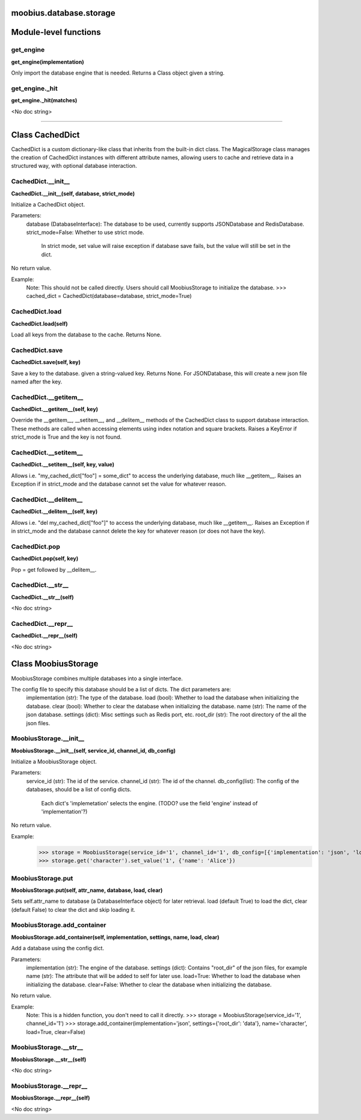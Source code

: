 .. _moobius_database_storage:

moobius.database.storage
===================================


Module-level functions
===================

.. _moobius.database.storage.get_engine:
get_engine
-----------------------------------
**get_engine(implementation)**

Only import the database engine that is needed. Returns a Class object given a string.

.. _moobius.database.storage.get_engine._hit:
get_engine._hit
-----------------------------------
**get_engine._hit(matches)**

<No doc string>


===================


Class CachedDict
===================

CachedDict is a custom dictionary-like class that inherits from the built-in dict class.
The MagicalStorage class manages the creation of CachedDict instances with different attribute names, allowing users to cache and retrieve data in a structured way, with optional database interaction.

.. _moobius.database.storage.CachedDict.__init__:
CachedDict.__init__
-----------------------------------
**CachedDict.__init__(self, database, strict_mode)**

Initialize a CachedDict object.

Parameters:
  database (DatabaseInterface): The database to be used, currently supports JSONDatabase and RedisDatabase.
  strict_mode=False: Whether to use strict mode.
    In strict mode, set value will raise exception if database save fails, but the value will still be set in the dict.

No return value.

Example:
  Note: This should not be called directly. Users should call MoobiusStorage to initialize the database.
  >>> cached_dict = CachedDict(database=database, strict_mode=True)

.. _moobius.database.storage.CachedDict.load:
CachedDict.load
-----------------------------------
**CachedDict.load(self)**

Load all keys from the database to the cache. Returns None.

.. _moobius.database.storage.CachedDict.save:
CachedDict.save
-----------------------------------
**CachedDict.save(self, key)**

Save a key to the database. given a string-valued key. Returns None.
For JSONDatabase, this will create a new json file named after the key.

.. _moobius.database.storage.CachedDict.__getitem__:
CachedDict.__getitem__
-----------------------------------
**CachedDict.__getitem__(self, key)**

Override the __getitem__, __setitem__, and __delitem__ methods of the CachedDict class to support database interaction.
These methods are called when accessing elements using index notation and square brackets.
Raises a KeyError if strict_mode is True and the key is not found.

.. _moobius.database.storage.CachedDict.__setitem__:
CachedDict.__setitem__
-----------------------------------
**CachedDict.__setitem__(self, key, value)**

Allows i.e. "my_cached_dict["foo"] = some_dict" to access the underlying database, much like __getitem__.
Raises an Exception if in strict_mode and the database cannot set the value for whatever reason.

.. _moobius.database.storage.CachedDict.__delitem__:
CachedDict.__delitem__
-----------------------------------
**CachedDict.__delitem__(self, key)**

Allows i.e. "del my_cached_dict["foo"]" to access the underlying database, much like __getitem__.
Raises an Exception if in strict_mode and the database cannot delete the key for whatever reason (or does not have the key).

.. _moobius.database.storage.CachedDict.pop:
CachedDict.pop
-----------------------------------
**CachedDict.pop(self, key)**

Pop = get followed by __delitem__.

.. _moobius.database.storage.CachedDict.__str__:
CachedDict.__str__
-----------------------------------
**CachedDict.__str__(self)**

<No doc string>

.. _moobius.database.storage.CachedDict.__repr__:
CachedDict.__repr__
-----------------------------------
**CachedDict.__repr__(self)**

<No doc string>



Class MoobiusStorage
===================

MoobiusStorage combines multiple databases into a single interface.

The config file to specify this database should be a list of dicts. The dict parameters are:
  implementation (str): The type of the database.
  load (bool): Whether to load the database when initializing the database.
  clear (bool): Whether to clear the database when initializing the database.
  name (str): The name of the json database.
  settings (dict): Misc settings such as Redis port, etc.
  root_dir (str): The root directory of the all the json files.

.. _moobius.database.storage.MoobiusStorage.__init__:
MoobiusStorage.__init__
-----------------------------------
**MoobiusStorage.__init__(self, service_id, channel_id, db_config)**

Initialize a MoobiusStorage object.

Parameters:
  service_id (str): The id of the service.
  channel_id (str): The id of the channel.
  db_config(list): The config of the databases, should be a list of config dicts.
    Each dict's 'implemetation' selects the engine. (TODO? use the field 'engine' instead of 'implementation'?)

No return value.

Example:
  >>> storage = MoobiusStorage(service_id='1', channel_id='1', db_config=[{'implementation': 'json', 'load': True, 'clear': False, 'name': 'character', 'settings': {'root_dir': 'data'}}])
  >>> storage.get('character').set_value('1', {'name': 'Alice'})

.. _moobius.database.storage.MoobiusStorage.put:
MoobiusStorage.put
-----------------------------------
**MoobiusStorage.put(self, attr_name, database, load, clear)**

Sets self.attr_name to database (a DatabaseInterface object) for later retrieval.
load (default True) to load the dict, clear (default False) to clear the dict and skip loading it.

.. _moobius.database.storage.MoobiusStorage.add_container:
MoobiusStorage.add_container
-----------------------------------
**MoobiusStorage.add_container(self, implementation, settings, name, load, clear)**

Add a database using the config dict.

Parameters:
  implementation (str): The engine of the database.
  settings (dict): Contains "root_dir" of the json files, for example
  name (str): The attribute that will be added to self for later use.
  load=True: Whether to load the database when initializing the database.
  clear=False: Whether to clear the database when initializing the database.

No return value.

Example:
  Note: This is a hidden function, you don't need to call it directly.
  >>> storage = MoobiusStorage(service_id='1', channel_id='1')
  >>> storage.add_container(implementation='json', settings={'root_dir': 'data'}, name='character', load=True, clear=False)

.. _moobius.database.storage.MoobiusStorage.__str__:
MoobiusStorage.__str__
-----------------------------------
**MoobiusStorage.__str__(self)**

<No doc string>

.. _moobius.database.storage.MoobiusStorage.__repr__:
MoobiusStorage.__repr__
-----------------------------------
**MoobiusStorage.__repr__(self)**

<No doc string>